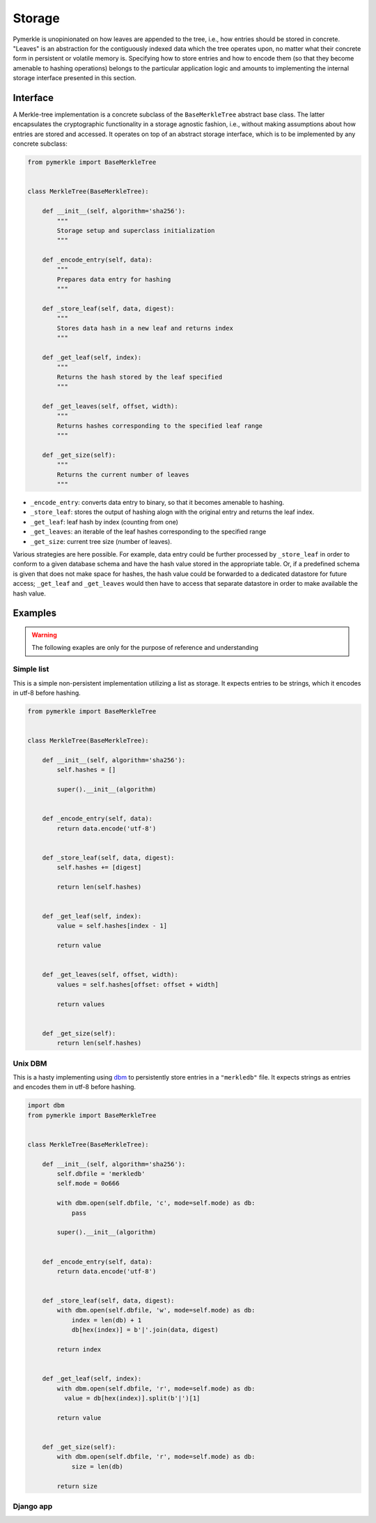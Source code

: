 Storage
+++++++

Pymerkle is unopinionated on how leaves are appended to the tree, i.e., how
entries should be stored in concrete. "Leaves" is an abstraction for the
contiguously indexed data which the tree operates upon, no matter what their
concrete form in persistent or volatile memory is. Specifying how to store
entries and how to encode them (so that they become amenable to hashing
operations) belongs to the particular application logic and amounts to
implementing the internal storage interface presented in this section.


Interface
=========

A Merkle-tree implementation is a concrete subclass of the ``BaseMerkleTree``
abstract base class. The latter encapsulates the cryptographic
functionality in a storage agnostic fashion, i.e., without making assumptions
about how entries are stored and accessed. It operates on top of an abstract
storage interface, which is to be implemented by any concrete subclass:


.. code-block:: python

    from pymerkle import BaseMerkleTree


    class MerkleTree(BaseMerkleTree):

        def __init__(self, algorithm='sha256'):
            """
            Storage setup and superclass initialization
            """

        def _encode_entry(self, data):
            """
            Prepares data entry for hashing
            """

        def _store_leaf(self, data, digest):
            """
            Stores data hash in a new leaf and returns index
            """

        def _get_leaf(self, index):
            """
            Returns the hash stored by the leaf specified
            """

        def _get_leaves(self, offset, width):
            """
            Returns hashes corresponding to the specified leaf range
            """

        def _get_size(self):
            """
            Returns the current number of leaves
            """

- ``_encode_entry``: converts data entry to binary, so that it becomes amenable
  to hashing.
- ``_store_leaf``: stores the output of hashing alogn with the original entry
  and returns the leaf index.
- ``_get_leaf``: leaf hash by index (counting from one)
- ``_get_leaves``: an iterable of the leaf hashes corresponding to the
  specified range
- ``_get_size``: current tree size (number of leaves).


Various strategies are here possible. For example, data entry could be
further processed by ``_store_leaf`` in order to conform to a given database
schema and have the hash value stored in the appropriate table.
Or, if a predefined schema is given that does not make space for hashes,
the hash value could be forwarded to a dedicated datastore for future access;
``_get_leaf`` and ``_get_leaves`` would then have to access that separate datastore
in order to make available the hash value.


.. collapse:: See here the exact protocol that is to be implemented.

    .. code-block:: python

       # pymerkle/base.py

       class BaseMerkleTree(MerkleHasher, metaclass=ABCMeta):
          ...

          @abstractmethod
          def _encode_entry(self, data):
              """
              Should return the binary format of the provided data entry.

              :param data: data to encode
              :type data: whatever expected according to application logic
              :rtype: bytes
              """


          @abstractmethod
          def _store_leaf(self, data, digest):
              """
              Should create a new leaf storing the provided data entry along
              with its hash value.

              :param data: data entry
              :type data: whatever expected according to application logic
              :param digest: hashed data
              :type digest: bytes
              :returns: index of newly appended leaf counting from one
              :rtype: int
              """


          @abstractmethod
          def _get_leaf(self, index):
              """
              Should return the hash stored by the leaf specified.

              :param index: leaf index counting from one
              :type index: int
              :rtype: bytes
              """


          @abstractmethod
          def _get_leaves(self, offset, width):
              """
              Should return in respective order the hashes stored by the leaves in
              the range specified.

              :param offset: starting position counting from zero
              :type offset: int
              :param width: number of leaves to consider
              :type width: int
              :rtype: iterable of bytes
              """
          ...

Examples
========

.. warning::
   The following exaples are only for the purpose of reference and understanding

Simple list
-----------

This is a simple non-persistent implementation utilizing a list as storage. It
expects entries to be strings, which it encodes in utf-8 before hashing.


.. code-block:: python

  from pymerkle import BaseMerkleTree


  class MerkleTree(BaseMerkleTree):

      def __init__(self, algorithm='sha256'):
          self.hashes = []

          super().__init__(algorithm)


      def _encode_entry(self, data):
          return data.encode('utf-8')


      def _store_leaf(self, data, digest):
          self.hashes += [digest]
  
          return len(self.hashes)


      def _get_leaf(self, index):
          value = self.hashes[index - 1]
  
          return value


      def _get_leaves(self, offset, width):
          values = self.hashes[offset: offset + width]
  
          return values


      def _get_size(self):
          return len(self.hashes)


Unix DBM
--------

This is a hasty implementing using `dbm`_ to persistently store entries in
a ``"merkledb"`` file. It expects strings as entries and encodes them in
utf-8 before hashing.


.. code-block:: python

  import dbm
  from pymerkle import BaseMerkleTree


  class MerkleTree(BaseMerkleTree):

      def __init__(self, algorithm='sha256'):
          self.dbfile = 'merkledb'
          self.mode = 0o666

          with dbm.open(self.dbfile, 'c', mode=self.mode) as db:
              pass

          super().__init__(algorithm)


      def _encode_entry(self, data):
          return data.encode('utf-8')


      def _store_leaf(self, data, digest):
          with dbm.open(self.dbfile, 'w', mode=self.mode) as db:
              index = len(db) + 1
              db[hex(index)] = b'|'.join(data, digest)

          return index


      def _get_leaf(self, index):
          with dbm.open(self.dbfile, 'r', mode=self.mode) as db:
            value = db[hex(index)].split(b'|')[1]

          return value


      def _get_size(self):
          with dbm.open(self.dbfile, 'r', mode=self.mode) as db:
              size = len(db)

          return size


Django app
----------


.. _dbm: https://docs.python.org/3/library/dbm.html
